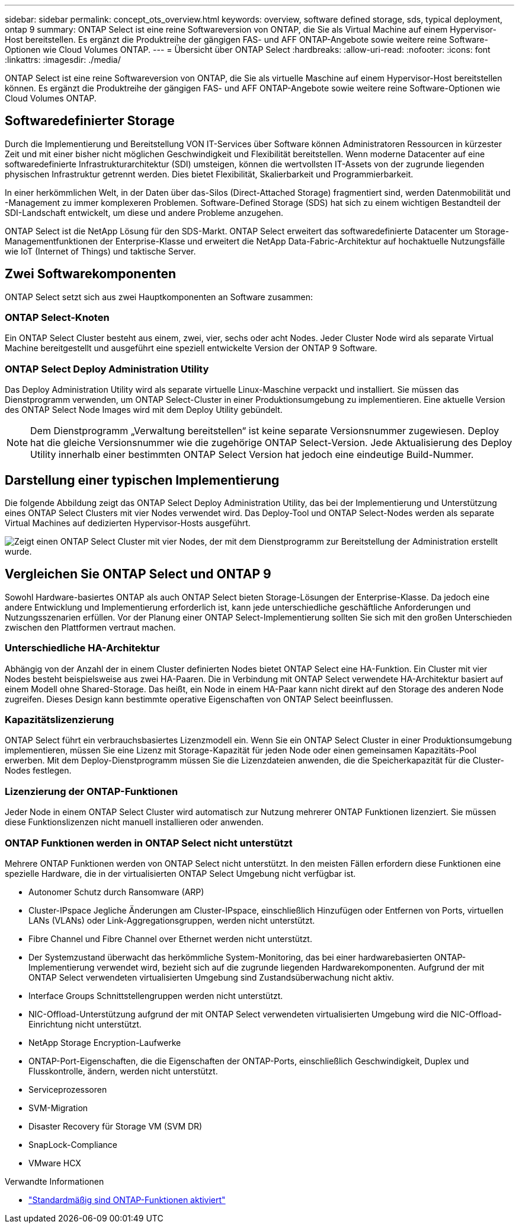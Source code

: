 ---
sidebar: sidebar 
permalink: concept_ots_overview.html 
keywords: overview, software defined storage, sds, typical deployment, ontap 9 
summary: ONTAP Select ist eine reine Softwareversion von ONTAP, die Sie als Virtual Machine auf einem Hypervisor-Host bereitstellen. Es ergänzt die Produktreihe der gängigen FAS- und AFF ONTAP-Angebote sowie weitere reine Software-Optionen wie Cloud Volumes ONTAP. 
---
= Übersicht über ONTAP Select
:hardbreaks:
:allow-uri-read: 
:nofooter: 
:icons: font
:linkattrs: 
:imagesdir: ./media/


[role="lead"]
ONTAP Select ist eine reine Softwareversion von ONTAP, die Sie als virtuelle Maschine auf einem Hypervisor-Host bereitstellen können. Es ergänzt die Produktreihe der gängigen FAS- und AFF ONTAP-Angebote sowie weitere reine Software-Optionen wie Cloud Volumes ONTAP.



== Softwaredefinierter Storage

Durch die Implementierung und Bereitstellung VON IT-Services über Software können Administratoren Ressourcen in kürzester Zeit und mit einer bisher nicht möglichen Geschwindigkeit und Flexibilität bereitstellen. Wenn moderne Datacenter auf eine softwaredefinierte Infrastrukturarchitektur (SDI) umsteigen, können die wertvollsten IT-Assets von der zugrunde liegenden physischen Infrastruktur getrennt werden. Dies bietet Flexibilität, Skalierbarkeit und Programmierbarkeit.

In einer herkömmlichen Welt, in der Daten über das-Silos (Direct-Attached Storage) fragmentiert sind, werden Datenmobilität und -Management zu immer komplexeren Problemen. Software-Defined Storage (SDS) hat sich zu einem wichtigen Bestandteil der SDI-Landschaft entwickelt, um diese und andere Probleme anzugehen.

ONTAP Select ist die NetApp Lösung für den SDS-Markt. ONTAP Select erweitert das softwaredefinierte Datacenter um Storage-Managementfunktionen der Enterprise-Klasse und erweitert die NetApp Data-Fabric-Architektur auf hochaktuelle Nutzungsfälle wie IoT (Internet of Things) und taktische Server.



== Zwei Softwarekomponenten

ONTAP Select setzt sich aus zwei Hauptkomponenten an Software zusammen:



=== ONTAP Select-Knoten

Ein ONTAP Select Cluster besteht aus einem, zwei, vier, sechs oder acht Nodes. Jeder Cluster Node wird als separate Virtual Machine bereitgestellt und ausgeführt eine speziell entwickelte Version der ONTAP 9 Software.



=== ONTAP Select Deploy Administration Utility

Das Deploy Administration Utility wird als separate virtuelle Linux-Maschine verpackt und installiert. Sie müssen das Dienstprogramm verwenden, um ONTAP Select-Cluster in einer Produktionsumgebung zu implementieren. Eine aktuelle Version des ONTAP Select Node Images wird mit dem Deploy Utility gebündelt.


NOTE: Dem Dienstprogramm „Verwaltung bereitstellen“ ist keine separate Versionsnummer zugewiesen. Deploy hat die gleiche Versionsnummer wie die zugehörige ONTAP Select-Version. Jede Aktualisierung des Deploy Utility innerhalb einer bestimmten ONTAP Select Version hat jedoch eine eindeutige Build-Nummer.



== Darstellung einer typischen Implementierung

Die folgende Abbildung zeigt das ONTAP Select Deploy Administration Utility, das bei der Implementierung und Unterstützung eines ONTAP Select Clusters mit vier Nodes verwendet wird. Das Deploy-Tool und ONTAP Select-Nodes werden als separate Virtual Machines auf dedizierten Hypervisor-Hosts ausgeführt.

image:ots_architecture.png["Zeigt einen ONTAP Select Cluster mit vier Nodes, der mit dem Dienstprogramm zur Bereitstellung der Administration erstellt wurde."]



== Vergleichen Sie ONTAP Select und ONTAP 9

Sowohl Hardware-basiertes ONTAP als auch ONTAP Select bieten Storage-Lösungen der Enterprise-Klasse. Da jedoch eine andere Entwicklung und Implementierung erforderlich ist, kann jede unterschiedliche geschäftliche Anforderungen und Nutzungsszenarien erfüllen. Vor der Planung einer ONTAP Select-Implementierung sollten Sie sich mit den großen Unterschieden zwischen den Plattformen vertraut machen.



=== Unterschiedliche HA-Architektur

Abhängig von der Anzahl der in einem Cluster definierten Nodes bietet ONTAP Select eine HA-Funktion. Ein Cluster mit vier Nodes besteht beispielsweise aus zwei HA-Paaren. Die in Verbindung mit ONTAP Select verwendete HA-Architektur basiert auf einem Modell ohne Shared-Storage. Das heißt, ein Node in einem HA-Paar kann nicht direkt auf den Storage des anderen Node zugreifen. Dieses Design kann bestimmte operative Eigenschaften von ONTAP Select beeinflussen.



=== Kapazitätslizenzierung

ONTAP Select führt ein verbrauchsbasiertes Lizenzmodell ein. Wenn Sie ein ONTAP Select Cluster in einer Produktionsumgebung implementieren, müssen Sie eine Lizenz mit Storage-Kapazität für jeden Node oder einen gemeinsamen Kapazitäts-Pool erwerben. Mit dem Deploy-Dienstprogramm müssen Sie die Lizenzdateien anwenden, die die Speicherkapazität für die Cluster-Nodes festlegen.



=== Lizenzierung der ONTAP-Funktionen

Jeder Node in einem ONTAP Select Cluster wird automatisch zur Nutzung mehrerer ONTAP Funktionen lizenziert. Sie müssen diese Funktionslizenzen nicht manuell installieren oder anwenden.



=== ONTAP Funktionen werden in ONTAP Select nicht unterstützt

Mehrere ONTAP Funktionen werden von ONTAP Select nicht unterstützt. In den meisten Fällen erfordern diese Funktionen eine spezielle Hardware, die in der virtualisierten ONTAP Select Umgebung nicht verfügbar ist.

* Autonomer Schutz durch Ransomware (ARP)
* Cluster-IPspace
Jegliche Änderungen am Cluster-IPspace, einschließlich Hinzufügen oder Entfernen von Ports, virtuellen LANs (VLANs) oder Link-Aggregationsgruppen, werden nicht unterstützt.
* Fibre Channel und Fibre Channel over Ethernet werden nicht unterstützt.
* Der Systemzustand überwacht das herkömmliche System-Monitoring, das bei einer hardwarebasierten ONTAP-Implementierung verwendet wird, bezieht sich auf die zugrunde liegenden Hardwarekomponenten. Aufgrund der mit ONTAP Select verwendeten virtualisierten Umgebung sind Zustandsüberwachung nicht aktiv.
* Interface Groups
Schnittstellengruppen werden nicht unterstützt.
* NIC-Offload-Unterstützung aufgrund der mit ONTAP Select verwendeten virtualisierten Umgebung wird die NIC-Offload-Einrichtung nicht unterstützt.
* NetApp Storage Encryption-Laufwerke
* ONTAP-Port-Eigenschaften, die die Eigenschaften der ONTAP-Ports, einschließlich Geschwindigkeit, Duplex und Flusskontrolle, ändern, werden nicht unterstützt.
* Serviceprozessoren
* SVM-Migration
* Disaster Recovery für Storage VM (SVM DR)
* SnapLock-Compliance
* VMware HCX


.Verwandte Informationen
* link:reference_lic_ontap_features.html["Standardmäßig sind ONTAP-Funktionen aktiviert"]

